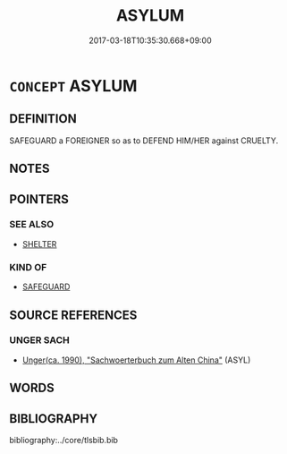 # -*- mode: mandoku-tls-view -*-
#+TITLE: ASYLUM
#+DATE: 2017-03-18T10:35:30.668+09:00        
#+STARTUP: content
* =CONCEPT= ASYLUM
:PROPERTIES:
:CUSTOM_ID: uuid-82fcb073-5da8-4397-a81d-34310639f2eb
:TR_ZH: 庇護
:END:
** DEFINITION

SAFEGUARD a FOREIGNER so as to DEFEND HIM/HER against CRUELTY.

** NOTES

** POINTERS
*** SEE ALSO
 - [[tls:concept:SHELTER][SHELTER]]

*** KIND OF
 - [[tls:concept:SAFEGUARD][SAFEGUARD]]

** SOURCE REFERENCES
*** UNGER SACH
 - [[cite:UNGER-SACH][Unger(ca. 1990), "Sachwoerterbuch zum Alten China"]] (ASYL)
** WORDS
   :PROPERTIES:
   :VISIBILITY: children
   :END:
** BIBLIOGRAPHY
bibliography:../core/tlsbib.bib
